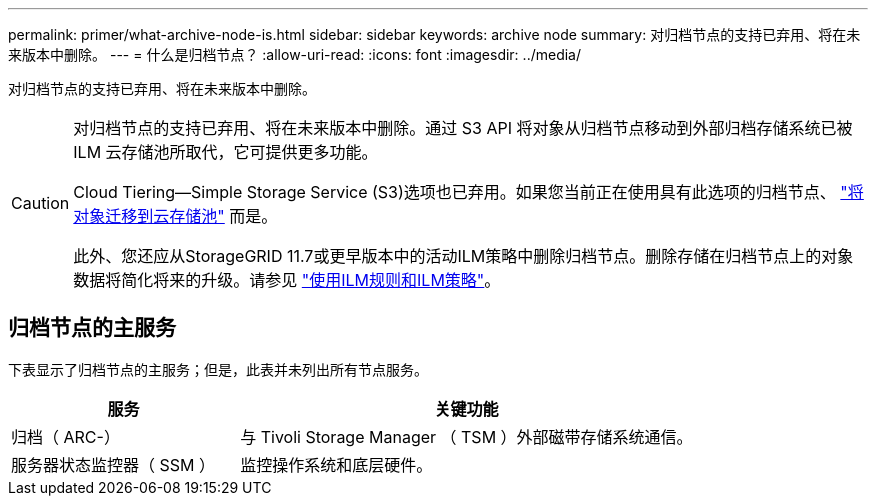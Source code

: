 ---
permalink: primer/what-archive-node-is.html 
sidebar: sidebar 
keywords: archive node 
summary: 对归档节点的支持已弃用、将在未来版本中删除。 
---
= 什么是归档节点？
:allow-uri-read: 
:icons: font
:imagesdir: ../media/


[role="lead"]
对归档节点的支持已弃用、将在未来版本中删除。

[CAUTION]
====
对归档节点的支持已弃用、将在未来版本中删除。通过 S3 API 将对象从归档节点移动到外部归档存储系统已被 ILM 云存储池所取代，它可提供更多功能。

Cloud Tiering—Simple Storage Service (S3)选项也已弃用。如果您当前正在使用具有此选项的归档节点、 link:../admin/migrating-objects-from-cloud-tiering-s3-to-cloud-storage-pool.html["将对象迁移到云存储池"] 而是。

此外、您还应从StorageGRID 11.7或更早版本中的活动ILM策略中删除归档节点。删除存储在归档节点上的对象数据将简化将来的升级。请参见 link:../ilm/working-with-ilm-rules-and-ilm-policies.html["使用ILM规则和ILM策略"]。

====


== 归档节点的主服务

下表显示了归档节点的主服务；但是，此表并未列出所有节点服务。

[cols="1a,2a"]
|===
| 服务 | 关键功能 


 a| 
归档（ ARC-）
 a| 
与 Tivoli Storage Manager （ TSM ）外部磁带存储系统通信。



 a| 
服务器状态监控器（ SSM ）
 a| 
监控操作系统和底层硬件。

|===